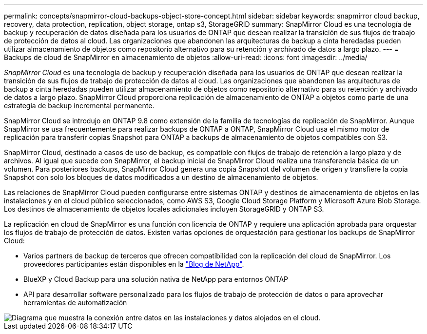---
permalink: concepts/snapmirror-cloud-backups-object-store-concept.html 
sidebar: sidebar 
keywords: snapmirror cloud backup, recovery, data protection, replication, object storage, ontap s3, StorageGRID 
summary: SnapMirror Cloud es una tecnología de backup y recuperación de datos diseñada para los usuarios de ONTAP que desean realizar la transición de sus flujos de trabajo de protección de datos al cloud. Las organizaciones que abandonen las arquitecturas de backup a cinta heredadas pueden utilizar almacenamiento de objetos como repositorio alternativo para su retención y archivado de datos a largo plazo. 
---
= Backups de cloud de SnapMirror en almacenamiento de objetos
:allow-uri-read: 
:icons: font
:imagesdir: ../media/


[role="lead"]
_SnapMirror Cloud_ es una tecnología de backup y recuperación diseñada para los usuarios de ONTAP que desean realizar la transición de sus flujos de trabajo de protección de datos al cloud. Las organizaciones que abandonen las arquitecturas de backup a cinta heredadas pueden utilizar almacenamiento de objetos como repositorio alternativo para su retención y archivado de datos a largo plazo. SnapMirror Cloud proporciona replicación de almacenamiento de ONTAP a objetos como parte de una estrategia de backup incremental permanente.

SnapMirror Cloud se introdujo en ONTAP 9.8 como extensión de la familia de tecnologías de replicación de SnapMirror. Aunque SnapMirror se usa frecuentemente para realizar backups de ONTAP a ONTAP, SnapMirror Cloud usa el mismo motor de replicación para transferir copias Snapshot para ONTAP a backups de almacenamiento de objetos compatibles con S3.

SnapMirror Cloud, destinado a casos de uso de backup, es compatible con flujos de trabajo de retención a largo plazo y de archivos. Al igual que sucede con SnapMirror, el backup inicial de SnapMirror Cloud realiza una transferencia básica de un volumen. Para posteriores backups, SnapMirror Cloud genera una copia Snapshot del volumen de origen y transfiere la copia Snapshot con solo los bloques de datos modificados a un destino de almacenamiento de objetos.

Las relaciones de SnapMirror Cloud pueden configurarse entre sistemas ONTAP y destinos de almacenamiento de objetos en las instalaciones y en el cloud público seleccionados, como AWS S3, Google Cloud Storage Platform y Microsoft Azure Blob Storage. Los destinos de almacenamiento de objetos locales adicionales incluyen StorageGRID y ONTAP S3.

La replicación en cloud de SnapMirror es una función con licencia de ONTAP y requiere una aplicación aprobada para orquestar los flujos de trabajo de protección de datos. Existen varias opciones de orquestación para gestionar los backups de SnapMirror Cloud:

* Varios partners de backup de terceros que ofrecen compatibilidad con la replicación del cloud de SnapMirror. Los proveedores participantes están disponibles en la link:https://www.netapp.com/blog/new-backup-architecture-snapdiff-v3/["Blog de NetApp"^].
* BlueXP y Cloud Backup para una solución nativa de NetApp para entornos ONTAP
* API para desarrollar software personalizado para los flujos de trabajo de protección de datos o para aprovechar herramientas de automatización


image::../media/snapmirror-cloud.gif[Diagrama que muestra la conexión entre datos en las instalaciones y datos alojados en el cloud.]
